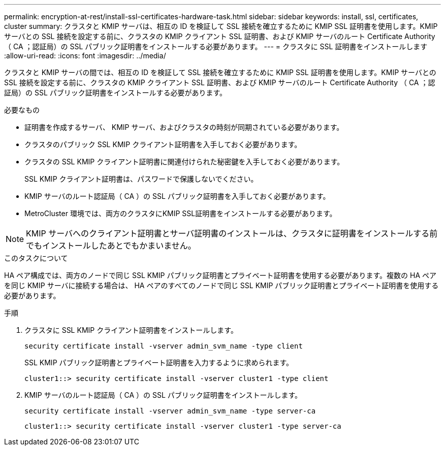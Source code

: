 ---
permalink: encryption-at-rest/install-ssl-certificates-hardware-task.html 
sidebar: sidebar 
keywords: install, ssl, certificates, cluster 
summary: クラスタと KMIP サーバは、相互の ID を検証して SSL 接続を確立するために KMIP SSL 証明書を使用します。KMIP サーバとの SSL 接続を設定する前に、クラスタの KMIP クライアント SSL 証明書、および KMIP サーバのルート Certificate Authority （ CA ；認証局）の SSL パブリック証明書をインストールする必要があります。 
---
= クラスタに SSL 証明書をインストールします
:allow-uri-read: 
:icons: font
:imagesdir: ../media/


[role="lead"]
クラスタと KMIP サーバの間では、相互の ID を検証して SSL 接続を確立するために KMIP SSL 証明書を使用します。KMIP サーバとの SSL 接続を設定する前に、クラスタの KMIP クライアント SSL 証明書、および KMIP サーバのルート Certificate Authority （ CA ；認証局）の SSL パブリック証明書をインストールする必要があります。

.必要なもの
* 証明書を作成するサーバ、 KMIP サーバ、およびクラスタの時刻が同期されている必要があります。
* クラスタのパブリック SSL KMIP クライアント証明書を入手しておく必要があります。
* クラスタの SSL KMIP クライアント証明書に関連付けられた秘密鍵を入手しておく必要があります。
+
SSL KMIP クライアント証明書は、パスワードで保護しないでください。

* KMIP サーバのルート認証局（ CA ）の SSL パブリック証明書を入手しておく必要があります。
* MetroCluster 環境では、両方のクラスタにKMIP SSL証明書をインストールする必要があります。


[NOTE]
====
KMIP サーバへのクライアント証明書とサーバ証明書のインストールは、クラスタに証明書をインストールする前でもインストールしたあとでもかまいません。

====
.このタスクについて
HA ペア構成では、両方のノードで同じ SSL KMIP パブリック証明書とプライベート証明書を使用する必要があります。複数の HA ペアを同じ KMIP サーバに接続する場合は、 HA ペアのすべてのノードで同じ SSL KMIP パブリック証明書とプライベート証明書を使用する必要があります。

.手順
. クラスタに SSL KMIP クライアント証明書をインストールします。
+
`security certificate install -vserver admin_svm_name -type client`

+
SSL KMIP パブリック証明書とプライベート証明書を入力するように求められます。

+
`cluster1::> security certificate install -vserver cluster1 -type client`

. KMIP サーバのルート認証局（ CA ）の SSL パブリック証明書をインストールします。
+
`security certificate install -vserver admin_svm_name -type server-ca`

+
`cluster1::> security certificate install -vserver cluster1 -type server-ca`


